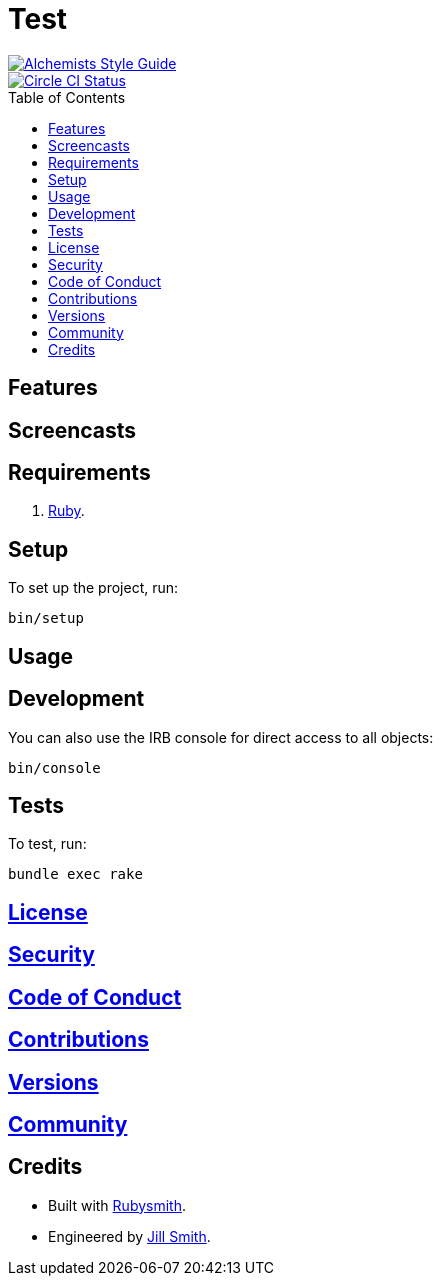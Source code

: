:toc: macro
:toclevels: 5
:figure-caption!:

= Test

[link=https://www.alchemists.io/projects/code_quality]
image::https://img.shields.io/badge/code_style-alchemists-brightgreen.svg[Alchemists Style Guide]
[link=https://circleci.com/gh/hubber/test]
image::https://circleci.com/gh/hubber/test.svg?style=svg[Circle CI Status]

toc::[]

== Features

== Screencasts

== Requirements

. link:https://www.ruby-lang.org[Ruby].

== Setup

To set up the project, run:

[source,bash]
----
bin/setup
----

== Usage

== Development

You can also use the IRB console for direct access to all objects:

[source,bash]
----
bin/console
----

== Tests

To test, run:

[source,bash]
----
bundle exec rake
----

== link:https://www.example.com/test/license[License]

== link:https://www.example.com/test/security[Security]

== link:https://www.example.com/test/code_of_conduct[Code of Conduct]

== link:https://www.example.com/test/contributions[Contributions]

== link:https://www.example.com/test/versions[Versions]

== link:https://www.example.com/test/community[Community]

== Credits

* Built with link:https://www.alchemists.io/projects/rubysmith[Rubysmith].
* Engineered by link:https://www.jillsmith.com[Jill Smith].
